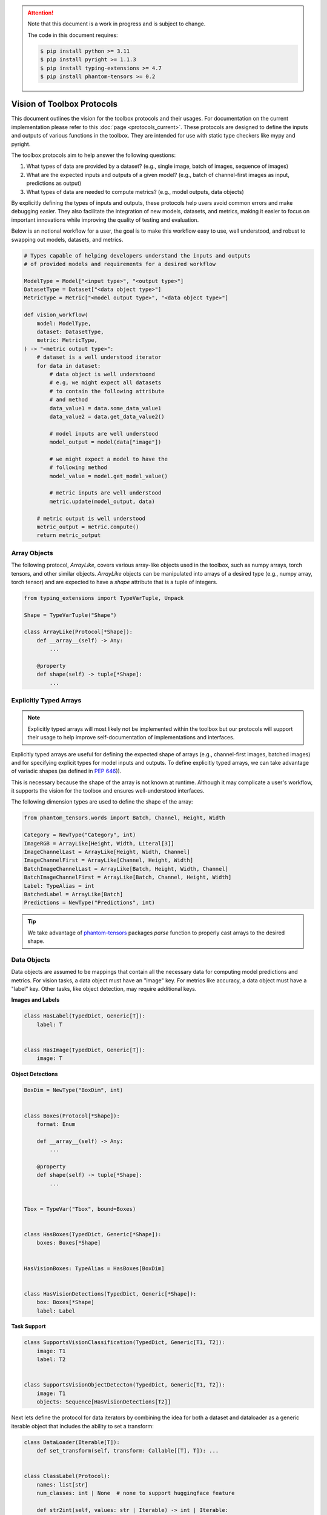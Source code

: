 .. meta::
   :description: Outline of vision of toolbox protocols.

.. attention::

    Note that this document is a work in progress and is subject to change.

    The code in this document requires:

    .. code-block:: console

        $ pip install python >= 3.11
        $ pip install pyright >= 1.1.3
        $ pip install typing-extensions >= 4.7
        $ pip install phantom-tensors >= 0.2

===========================
Vision of Toolbox Protocols
===========================

This document outlines the vision for the toolbox protocols and their usages.  For documentation on the current
implementation please refer to this :doc:`page <protocols_current>`.
These protocols are designed to define the inputs and outputs of various functions in the toolbox.
They are intended for use with static type checkers like mypy and pyright.

The toolbox protocols aim to help answer the following questions:

1. What types of data are provided by a dataset? (e.g., single image, batch of images, sequence of images)
2. What are the expected inputs and outputs of a given model? (e.g., batch of channel-first images as input, predictions as output)
3. What types of data are needed to compute metrics? (e.g., model outputs, data objects)

By explicitly defining the types of inputs and outputs, these protocols help users avoid common
errors and make debugging easier. They also facilitate the integration of new models, datasets,
and metrics, making it easier to focus on important innovations while improving the quality of
testing and evaluation.

Below is an notional workflow for a user, the goal is to make this workflow easy to use,
well understood, and robust to swapping out models, datasets, and metrics.

.. code-block:: python

    # Types capable of helping developers understand the inputs and outputs
    # of provided models and requirements for a desired workflow

    ModelType = Model["<input type>", "<output type>"]
    DatasetType = Dataset["<data object type>"]
    MetricType = Metric["<model output type>", "<data object type>"]

    def vision_workflow(
        model: ModelType,
        dataset: DatasetType,
        metric: MetricType,
    ) -> "<metric output type>":
        # dataset is a well understood iterator
        for data in dataset:
            # data object is well understoond
            # e.g, we might expect all datasets
            # to contain the following attribute
            # and method
            data_value1 = data.some_data_value1
            data_value2 = data.get_data_value2()           

            # model inputs are well understood
            model_output = model(data["image"])

            # we might expect a model to have the
            # following method
            model_value = model.get_model_value()

            # metric inputs are well understood
            metric.update(model_output, data)

        # metric output is well understood
        metric_output = metric.compute()
        return metric_output


.. dropdown:: Python Imports

    .. code-block:: python

        from __future__ import annotations

        from dataclasses import dataclass
        from typing import (TYPE_CHECKING, Any, Callable, Generic, Iterable, Iterator,
                            Literal, Mapping, NewType, Protocol, Sequence, Type,
                            TypeAlias, TypeVar, runtime_checkable)

        import numpy as np
        import torch as tr
        from phantom_tensors import parse
        from phantom_tensors.array import SupportsArray as ArrayLike
        from phantom_tensors.words import Batch, Channel, Height, Width
        from typing_extensions import TypedDict

.. dropdown:: Generic Types

    .. code-block:: python

        T = TypeVar("T")
        T1 = TypeVar("T1")
        T2 = TypeVar("T2")
        T_co = TypeVar("T_co", covariant=True)
        T_cont = TypeVar("T_cont", contravariant=True)


Array Objects
-------------

The following protocol, `ArrayLike`, covers various array-like objects used in the toolbox,
such as numpy arrays, torch tensors, and other similar objects. `ArrayLike` objects can be
manipulated into arrays of a desired type (e.g., numpy array, torch tensor) and are expected to
have a `shape` attribute that is a tuple of integers.

.. code-block:: python

    from typing_extensions import TypeVarTuple, Unpack

    Shape = TypeVarTuple("Shape")

    class ArrayLike(Protocol[*Shape]):
        def __array__(self) -> Any:
            ...

        @property
        def shape(self) -> tuple[*Shape]:
            ...

.. dropdown:: ArrayLike Examples

    The following examples demonstrate the usage of ArrayLike objects:

    **Runtime Validation**

    .. code-block:: python

        assert isinstance(tr.rand(10), ArrayLike)
        assert isinstance(np.zeros(10), ArrayLike)

    **Static Type Checking**

    .. code-block:: python

        if TYPE_CHECKING:

            def supports_array(x: ArrayLike):
                ...

            supports_array(tr.rand(10))
            supports_array(np.zeros(10))

            # fails because python lists do not implement the ArrayLike protocol
            supports_array([1, 2, 3])

Explicitly Typed Arrays
-----------------------

.. admonition:: Note
    
    Explicitly typed arrays will most likely not be implemented within the toolbox
    but our protocols will support their usage to help improve self-documentation
    of implementations and interfaces.

Explicitly typed arrays are useful for defining the expected shape of arrays 
(e.g., channel-first images, batched images) and for specifying explicit types
for model inputs and outputs. To define explicitly typed arrays, we can take
advantage of variadic shapes (as defined in `PEP 646 <https://peps.python.org/pep-0646>`_)). 


This is necessary because the shape of the array is not known at runtime.
Although it may complicate a user's workflow, it supports the vision for the
toolbox and ensures well-understood interfaces.

The following dimension types are used to define the shape of the array:

.. code-block:: python

    from phantom_tensors.words import Batch, Channel, Height, Width

    Category = NewType("Category", int)
    ImageRGB = ArrayLike[Height, Width, Literal[3]]
    ImageChannelLast = ArrayLike[Height, Width, Channel]
    ImageChannelFirst = ArrayLike[Channel, Height, Width]
    BatchImageChannelLast = ArrayLike[Batch, Height, Width, Channel]
    BatchImageChannelFirst = ArrayLike[Batch, Channel, Height, Width]
    Label: TypeAlias = int
    BatchedLabel = ArrayLike[Batch]
    Predictions = NewType("Predictions", int)


.. admonition:: Tip

    We take advantage of `phantom-tensors <https://github.com/rsokl/phantom-tensors>`_  packages
    `parse` function to properly cast arrays to the desired shape.


.. dropdown:: Explicitly Typed Array Examples

    The following examples demonstrate the usage of explicitly typed arrays:

    **Runtime Validation**

    .. code-block:: python

        np_image_last = parse((np.zeros((10, 10, 3)), ImageChannelLast))
        tr_image_first = parse((tr.zeros((3, 10, 10)), ImageChannelFirst))
        false_tr_image_first = parse((tr.zeros((10, 10, 3)), ImageChannelFirst))

        assert isinstance(np_image_last, ArrayLike)
        assert isinstance(tr_image_first, ArrayLike)


    **Static Type Checking**

    .. code-block:: python

        if TYPE_CHECKING:
            # A function that supports a single channel first image
            def supports_chw(x: ImageChannelFirst):
                ...

            # fails because type checker is unaware of the shape dimensions
            supports_chw(tr.rand(3, 10, 10))
            supports_chw(np_image_last)
            supports_chw(tr_image_first)

            # be careful though!!
            supports_chw(false_tr_image_first)


Data Objects
------------

Data objects are assumed to be mappings that contain all the necessary data for
computing model predictions and metrics. For vision tasks, a data object must
have an "image" key. For metrics like accuracy, a data object must have a "label" key.
Other tasks, like object detection, may require additional keys.

**Images and Labels**

.. code-block:: python

    class HasLabel(TypedDict, Generic[T]):
        label: T


    class HasImage(TypedDict, Generic[T]):
        image: T

**Object Detections**

.. code-block:: python

    BoxDim = NewType("BoxDim", int)


    class Boxes(Protocol[*Shape]):
        format: Enum

        def __array__(self) -> Any:
            ...

        @property
        def shape(self) -> tuple[*Shape]:
            ...


    Tbox = TypeVar("Tbox", bound=Boxes)


    class HasBoxes(TypedDict, Generic[*Shape]):
        boxes: Boxes[*Shape]


    HasVisionBoxes: TypeAlias = HasBoxes[BoxDim]


    class HasVisionDetections(TypedDict, Generic[*Shape]):
        box: Boxes[*Shape]
        label: Label

**Task Support**

.. code-block:: python

    class SupportsVisionClassification(TypedDict, Generic[T1, T2]):
        image: T1
        label: T2


    class SupportsVisionObjectDetecton(TypedDict, Generic[T1, T2]):
        image: T1
        objects: Sequence[HasVisionDetections[T2]]


Next lets define the protocol for data iterators by combining the idea for both
a dataset and dataloader as a generic iterable object that includes the ability to
set a transform:

.. code-block:: python

    class DataLoader(Iterable[T]):
        def set_transform(self, transform: Callable[[T], T]): ...


    class ClassLabel(Protocol):
        names: list[str]
        num_classes: int | None  # none to support huggingface feature

        def str2int(self, values: str | Iterable) -> int | Iterable:
            ...

        def int2str(self, values: int | Iterable) -> str | Iterable:
            ...


    class VisionFeatures(TypedDict):
        label: ClassLabel


    class VisionDataset(DataLoader[HasImage[T]], Protocol[T]):
        features: VisionFeatures


    class VisionClassificationDataset(
        DataLoader[SupportsVisionClassification[T1, T2]], Protocol[T1, T2]
    ):
        features: VisionFeatures



Model Objects
-------------

Models are assumed to be callable and return an object with attributes required for metric computation. Here
we define a protocol that explicitly requires defining the expected inputs and outputs of a model.  This explicit
definition will make it easier to check that the model is being used correctly.

.. code-block:: python

    class HasProbs(Protocol):
        probs: ArrayLike[Batch, Category]


    class HasPredictions(Protocol):
        scores: Sequence[ArrayLike]
        labels: Sequence[ArrayLike]


    class Model(Protocol[P, T]):
        __call__: Callable[P, T]
        def get_labels(self) -> list[str]: ...

    
    # an example of explicitly defining a model type with input and output types
    MyVisionModel: TypeAlias = Model[[BatchImageChannelFirst], HasPredictions]


.. dropdown:: Model Object Examples

    The following examples demonstrate the usage of model objects:

    **Runtime Validation**

    .. code-block:: python

        class TestModel:
            def __call__(self, data: BatchImageChannelFirst) -> HasPredictions:
                ...

            def get_labels(self) -> list[str]:
                ...


        model = TestModel()
        assert isinstance(model, Model)

    **Static Type Checking**

    .. code-block:: python

        if TYPE_CHECKING:

            def supports_model(x: Model[[BatchImageChannelFirst], HasPredictions]):
                ...

            # passes
            supports_model(model)

            # fails because image is the wrong shape
            model(np_image_last)

            # passes because it's properly casted with the correct shape
            batched_np_image_first = parse((np.zeros((5, 3, 10, 10)), BatchImageChannelFirst))
            model(batched_np_image_first)


Evaluation Function
-------------------

Here we show an example evaluation workflow in the sampe spirit of what we desired to achieve
at the beginning of this explanation. The evaluation function takes a model, data, and metric
and returns a dictionary of metric values.  The advantage of this workflow is that the code 
inputs and outputs are well understood and can be easily tested.  Below we see:

- The model requires a batch of channel first images and returns an object with a "probs" attribute.
- The data is an iterable of batches of channel first images and labels.
- The metric requires an object with a "probs" attribute and a batch of data with a "label" key.

.. code-block:: python

        class EvalDataLoader(Protocol[T_co]):
            def __iter__(self) -> Iterator[T_co]:
                ...


        def evaluate(
            model: Model[[BatchImageChannelFirst], HasProbs],
            data: EvalDataLoader[
                SupportsVisionClassification[BatchImageChannelFirst, BatchedLabel]
            ],
            metric: Metric[[HasProbs], HasLabel[BatchedLabel]],
        ) -> Mapping[str, Any]:
            metric.reset()
            for batch in data:
                image = batch["image"]
                output = model(image)

                # validation
                assert isinstance(output, HasProbs)
                assert "label" in batch

                metric.update(output, batch)

            metric_output = metric.compute()
            return metric_output


Implementation Examples
-----------------------

The following examples demonstrate the implementation of model, metric, and evaluation function objects:

.. dropdown:: Dataset Implementation

    .. code-block:: python

        class ImplVisionDataLoader:
            def __init__(self):
                self.images = [tr.rand(5, 3, 32, 32) for _ in range(10)]
                self.labels = [tr.randint(0, 10, (5,)) for _ in range(10)]

            def __iter__(
                self,
            ) -> Iterator[SupportsVisionClassification[BatchImageChannelFirst, BatchedLabel]]:
                for image, label in zip(self.images, self.labels):
                    image, label = parse((image, BatchImageChannelFirst), (label, BatchedLabel))
                    yield SupportsVisionClassification(image=image, label=label)


.. dropdown:: Model Implementation

    .. code-block:: python

        @dataclass
        class ImplModelOutput:
            probs: ArrayLike[Batch, Category]
            labels: BatchedLabel


        class ImplModel:
            def __call__(self, data: BatchImageChannelFirst) -> HasProbs:
                assert isinstance(data, tr.Tensor) or isinstance(data, Sequence)
                probs, labels = parse(
                    (tr.rand(len(data), 10), ArrayLike[Batch, Category]),
                    (tr.arange(len(data)), BatchedLabel),
                )
                return ImplModelOutput(probs, labels)

            def get_labels(self) -> list[str]:
                return [str(i) for i in range(10)]


.. dropdown:: Metric Implementation

    .. code-block:: python

        class AccuracyMetric:
            def __init__(self):
                from torcheval.metrics.classification import MulticlassAccuracy

                self._metric = MulticlassAccuracy()

            def reset(self) -> None:
                self._metric.reset()

            def update(self, model_output: HasProbs, target: HasLabel[BatchedLabel]) -> None:
                probs = model_output.probs
                targets = target["label"]
                assert isinstance(probs, tr.Tensor)
                assert isinstance(targets, tr.Tensor)
                self._metric.update(probs, targets)

            def compute(self) -> Mapping[str, Any]:
                accuracy = self._metric.compute()
                return {"MulticlassAccuracy": accuracy.item()}

Now we can evaluate the model on the dataset.

.. code-block:: python

    dl = ImplVisionDataLoader()
    it = iter(dl)
    example_image = next(it)
    assert isinstance(example_image, dict)
    assert "image" in example_image and "label" in example_image
    assert isinstance(example_image["image"], tr.Tensor)

    model = ImplModel()
    assert isinstance(model, Model)

    metric = AccuracyMetric()
    assert isinstance(metric, Metric)

    output = evaluate(model, dl, metric)  # no type checking issues
    assert isinstance(output, dict)
    assert isinstance(output["MulticlassAccuracy"], float)

